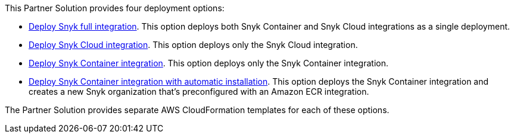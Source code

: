 // Edit this placeholder text to accurately describe your architecture.

This Partner Solution provides four deployment options:

* https://fwd.aws/E4m9w?[Deploy Snyk full integration^]. This option deploys both Snyk Container and Snyk Cloud integrations as a single deployment.
* https://fwd.aws/eAv97?[Deploy Snyk Cloud integration^]. This option deploys only the Snyk Cloud integration.
* https://fwd.aws/A9jbM?[Deploy Snyk Container integration^]. This option deploys only the Snyk Container integration.
* https://fwd.aws/eeAky?[Deploy Snyk Container integration with automatic installation^]. This option deploys the Snyk Container integration and creates a new Snyk organization that's preconfigured with an Amazon ECR integration.

The Partner Solution provides separate AWS CloudFormation templates for each of these options.
